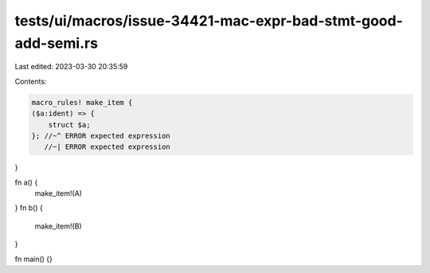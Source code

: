 tests/ui/macros/issue-34421-mac-expr-bad-stmt-good-add-semi.rs
==============================================================

Last edited: 2023-03-30 20:35:59

Contents:

.. code-block:: rs

    macro_rules! make_item {
    ($a:ident) => {
        struct $a;
    }; //~^ ERROR expected expression
       //~| ERROR expected expression
}

fn a() {
    make_item!(A)
}
fn b() {
    make_item!(B)
}

fn main() {}


